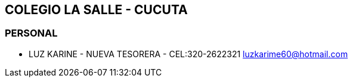 [[colegios-salle-cucuta]]

////
a=&#225; e=&#233; i=&#237; o=&#243; u=&#250;

A=&#193; E=&#201; I=&#205; O=&#211; U=&#218;

n=&#241; N=&#209;
////

== COLEGIO LA SALLE - CUCUTA

=== PERSONAL

* LUZ KARINE - NUEVA TESORERA - CEL:320-2622321  https://mail.google.com/mail/ca/u/0/?shva=1#inbox/1444076e6371217e[luzkarime60@hotmail.com]
